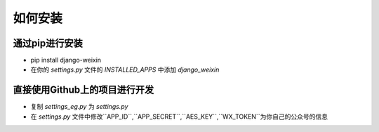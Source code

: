 .. install


============
如何安装
============


通过pip进行安装
-----------------------

- pip install django-weixin

- 在你的 *settings.py* 文件的 *INSTALLED_APPS* 中添加 *django_weixin*


直接使用Github上的项目进行开发
------------------------

- 复制 *settings_eg.py* 为 *settings.py*

- 在 *settings.py* 文件中修改``APP_ID``,``APP_SECRET``,``AES_KEY``,``WX_TOKEN``为你自己的公众号的信息